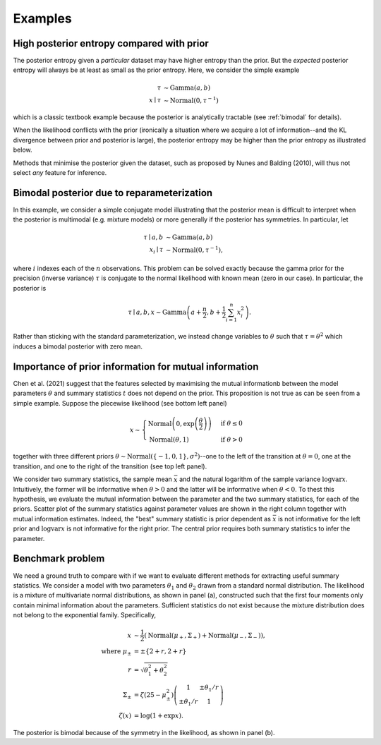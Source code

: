 Examples
========

High posterior entropy compared with prior
------------------------------------------

The posterior entropy given a *particular* dataset may have higher entropy than the prior. But the *expected* posterior entropy will always be at least as small as the prior entropy. Here, we consider the simple example

.. math::

    \tau&\sim\mathrm{Gamma}(a, b)\\
    x\mid \tau&\sim\mathrm{Normal}(0, \tau^{-1})

which is a classic textbook example because the posterior is analytically tractable (see :ref:`bimodal` for details).

When the likelihood conflicts with the prior (ironically a situation where we acquire a lot of information--and the KL divergence between prior and posterior is large), the posterior entropy may be higher than the prior entropy as illustrated below.

.. plot::

    from summaries.examples.broad_posterior import _plot_example
    _plot_example()

Methods that minimise the posterior given the dataset, such as proposed by Nunes and Balding (2010), will thus not select *any* feature for inference.

.. _bimodal:

Bimodal posterior due to reparameterization
-------------------------------------------

In this example, we consider a simple conjugate model illustrating that the posterior mean is difficult to interpret when the posterior is multimodal (e.g. mixture models) or more generally if the posterior has symmetries. In particular, let

.. math::

    \tau \mid a, b &\sim \mathrm{Gamma}(a, b)\\
    x_i \mid \tau &\sim \mathrm{Normal}\left(0, \tau^{-1}\right),

where :math:`i` indexes each of the :math:`n` observations. This problem can be solved exactly because the gamma prior for the precision (inverse variance) :math:`\tau` is conjugate to the normal likelihood with known mean (zero in our case). In particular, the posterior is

.. math::

    \tau \mid a,b,x \sim\mathrm{Gamma}\left(a+\frac{n}{2}, b+\frac{1}{2} \sum_{i=1}^n x_i^2\right).

Rather than sticking with the standard parameterization, we instead change variables to :math:`\theta` such that :math:`\tau=\theta^2` which induces a bimodal posterior with zero mean.

.. plot::

    from summaries.examples.bimodal import _plot_example
    _plot_example()

Importance of prior information for mutual information
------------------------------------------------------

Chen et al. (2021) suggest that the features selected by maximising the mutual informationb between the model parameters :math:`\theta` and summary statistics :math:`t` does not depend on the prior. This proposition is not true as can be seen from a simple example. Suppose the piecewise likelihood (see bottom left panel)

.. math::

    x\sim\begin{cases}
        \mathrm{Normal}\left(0, \exp\left(\frac{\theta}{2}\right)\right) &\text{if }\theta\leq 0\\
        \mathrm{Normal}\left(\theta, 1\right)&\text{if }\theta>0
    \end{cases}

together with three different priors :math:`\theta\sim\mathrm{Normal}(\{-1,0,1\}, \sigma^2)`--one to the left of the transition at :math:`\theta=0`, one at the transition, and one to the right of the transition (see top left panel).

We consider two summary statistics, the sample mean :math:`\bar x` and the natural logarithm of the sample variance :math:`\log \mathrm{var} x`. Intuitively, the former will be informative when :math:`\theta > 0` and the latter will be informative when :math:`\theta<0`. To thest this hypothesis, we evaluate the mutual information between the parameter and the two summary statistics, for each of the priors. Scatter plot of the summary statistics against parameter values are shown in the right column together with mutual information estimates. Indeed, the "best" summary statistic is prior dependent as :math:`\bar x` is not informative for the left prior and :math:`\log \mathrm{var} x` is not informative for the right prior. The central prior requires both summary statistics to infer the parameter.

.. plot::

    from summaries.examples.piecewise_likelihood import _plot_example
    _plot_example()

Benchmark problem
-----------------

We need a ground truth to compare with if we want to evaluate different methods for extracting useful summary statistics. We consider a model with two parameters :math:`\theta_1` and :math:`\theta_2` drawn from a standard normal distribution. The likelihood is a mixture of multivariate normal distributions, as shown in panel (a), constructed such that the first four moments only contain minimal information about the parameters. Sufficient statistics do not exist because the mixture distribution does not belong to the exponential family. Specifically,

    .. math::

        x &\sim \frac{1}{2}\left(\mathrm{Normal}(\mu_+,\Sigma_+) + \mathrm{Normal}(\mu_-,\Sigma_-)\right),\\
        \text{where } \mu_\pm&=\pm\left\{2 + r, 2 + r\right\} \\
        r &=\sqrt{\theta_1^2+\theta_2^2}\\
        \Sigma_\pm&=\zeta\left(25 - \mu_\pm^2\right)\left(\begin{matrix}1 & \pm\theta_1 / r\\ \pm\theta_1 / r& 1\end{matrix}\right)\\
        \zeta(x)&=\log\left(1+\exp x\right).

The posterior is bimodal because of the symmetry in the likelihood, as shown in panel (b).

.. plot::

    from summaries.benchmark import _plot_example
    import numpy as np
    np.random.seed(0)  # Randomness can really mess with the aspect ratio.
    _plot_example()
